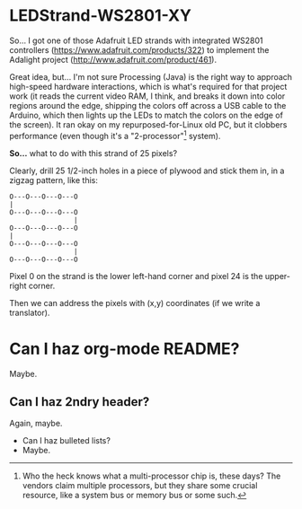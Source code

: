 * LEDStrand-WS2801-XY

  So... I got one of those Adafruit LED strands with integrated WS2801 controllers
  (https://www.adafruit.com/products/322) to implement the Adalight project
  (http://www.adafruit.com/product/461).

  Great idea, but... I'm not sure Processing (Java) is the right way to approach high-speed hardware
  interactions, which is what's required for that project work (it reads the current video RAM, I
  think, and breaks it down into color regions around the edge, shipping the colors off across a USB
  cable to the Arduino, which then lights up the LEDs to match the colors on the edge of the
  screen).  It ran okay on my repurposed-for-Linux old PC, but it clobbers performance (even though
  it's a "2-processor"[1] system).

  *So...* what to do with this strand of 25 pixels?

  Clearly, drill 25 1/2-inch holes in a piece of plywood and stick them in, in a zigzag pattern,
  like this:

  #+BEGIN_EXAMPLE
  O---O---O---O---O
  |
  O---O---O---O---O
                  |
  O---O---O---O---O
  |
  O---O---O---O---O
                  |
  O---O---O---O---O
  #+END_EXAMPLE
  
  Pixel 0 on the strand is the lower left-hand corner and pixel 24 is the upper-right corner.

  Then we can address the pixels with (x,y) coordinates (if we write a translator).

[1] Who the heck knows what a multi-processor chip is, these days?  The vendors claim multiple
processors, but they share some crucial resource, like a system bus or memory bus or some such.

* Can I haz org-mode README?

  Maybe.

** Can I haz 2ndry header?

   Again, maybe.

   - Can I haz bulleted lists?
   - Maybe.
